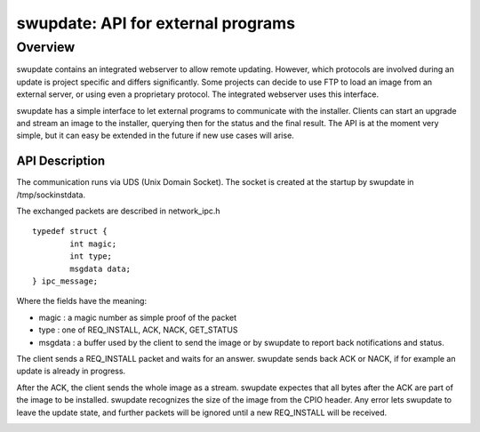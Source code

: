 ===================================
swupdate: API for external programs
===================================

Overview
========

swupdate contains an integrated webserver to allow remote updating.
However, which protocols are involved during an update is project
specific and differs significantly. Some projects can decide
to use FTP to load an image from an external server, or using
even a proprietary protocol.
The integrated webserver uses this interface.

swupdate has a simple interface to let external programs
to communicate with the installer. Clients can start an upgrade
and stream an image to the installer, querying then for the status
and the final result. The API is at the moment very simple, but it can
easy be extended in the future if new use cases will arise.

API Description
---------------

The communication runs via UDS (Unix Domain Socket). The socket is created
at the startup by swupdate in /tmp/sockinstdata.

The exchanged packets are described in network_ipc.h

::

	typedef struct {
		int magic;
		int type;
		msgdata data;
	} ipc_message;


Where the fields have the meaning:

- magic : a magic number as simple proof of the packet
- type : one of REQ_INSTALL, ACK, NACK, GET_STATUS
- msgdata : a buffer used by the client to send the image
  or by swupdate to report back notifications and status.

The client sends a REQ_INSTALL packet and waits for an answer.
swupdate sends back ACK or NACK, if for example an update is already in progress.

After the ACK, the client sends the whole image as a stream. swupdate
expectes that all bytes after the ACK are part of the image to be installed.
swupdate recognizes the size of the image from the CPIO header.
Any error lets swupdate to leave the update state, and further packets
will be ignored until a new REQ_INSTALL will be received.

.. image:: images/API.png
